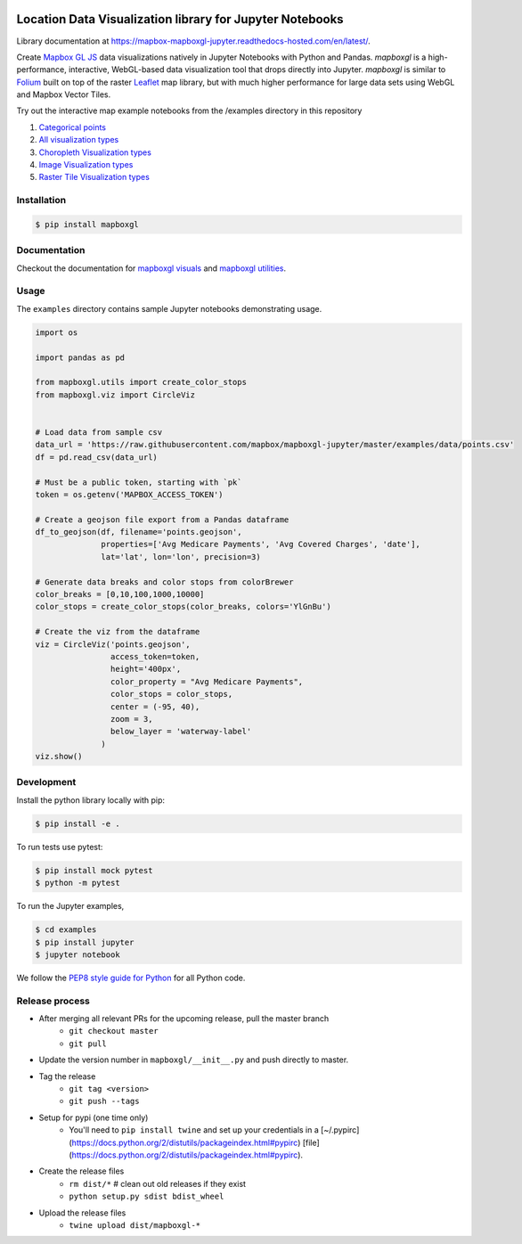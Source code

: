 .. image:: https://upload.wikimedia.org/wikipedia/commons/thumb/b/b4/Mapbox_Logo.svg/1280px-Mapbox_Logo.svg.png
   :width: 500
   :target: https://mapbox.com

=========================================================
Location Data Visualization library for Jupyter Notebooks
=========================================================

.. image:: https://travis-ci.org/mapbox/mapboxgl-jupyter.svg?branch=master
   :target: https://travis-ci.org/mapbox/mapboxgl-jupyter
   :alt: Build Status

.. image:: https://coveralls.io/repos/github/mapbox/mapboxgl-jupyter/badge.svg?branch=master
   :target: https://coveralls.io/github/mapbox/mapboxgl-jupyter?branch=master
   :alt: Coverage Status

.. image:: https://badge.fury.io/py/mapboxgl.svg
   :target: https://badge.fury.io/py/mapboxgl
   :alt: PyPI version


Library documentation at https://mapbox-mapboxgl-jupyter.readthedocs-hosted.com/en/latest/.

Create `Mapbox GL JS <https://www.mapbox.com/mapbox-gl-js/api/>`__ data
visualizations natively in Jupyter Notebooks with Python and Pandas. *mapboxgl*
is a high-performance, interactive, WebGL-based data visualization tool that
drops directly into Jupyter. *mapboxgl* is similar to `Folium
<https://github.com/python-visualization/folium>`__ built on top of the raster
`Leaflet <http://leafletjs.com/>`__ map library, but with much higher
performance for large data sets using WebGL and Mapbox Vector Tiles.

.. image:: https://cl.ly/3a0K2m1o2j1A/download/Image%202018-02-22%20at%207.16.58%20PM.png

Try out the interactive map example notebooks from the /examples directory in
this repository

1. `Categorical points <https://nbviewer.jupyter.org/github/mapbox/mapboxgl-jupyter/blob/master/examples/notebooks/point-viz-categorical-example.ipynb>`__
2. `All visualization types <https://nbviewer.jupyter.org/github/mapbox/mapboxgl-jupyter/blob/master/examples/notebooks/point-viz-types-example.ipynb>`__
3. `Choropleth Visualization types <https://nbviewer.jupyter.org/github/mapbox/mapboxgl-jupyter/blob/master/examples/notebooks/choropleth-viz-example.ipynb>`__
4. `Image Visualization types <https://nbviewer.jupyter.org/github/mapbox/mapboxgl-jupyter/blob/master/examples/notebooks/image-vis-type-example.ipynb>`__
5. `Raster Tile Visualization types <https://nbviewer.jupyter.org/github/mapbox/mapboxgl-jupyter/blob/master/examples/notebooks/rastertile-viz-type-example.ipynb>`__

Installation
============

.. code-block:: bash

   $ pip install mapboxgl

Documentation
=============

Checkout the documentation for `mapboxgl visuals
<https://github.com/mapbox/mapboxgl-jupyter/blob/master/docs-markdown/viz.md>`__
and `mapboxgl utilities
<https://github.com/mapbox/mapboxgl-jupyter/blob/master/docs-markdown/utils.md>`__.

Usage
=====

The ``examples`` directory contains sample Jupyter notebooks demonstrating usage.

.. code-block:: python

    import os

    import pandas as pd

    from mapboxgl.utils import create_color_stops
    from mapboxgl.viz import CircleViz


    # Load data from sample csv
    data_url = 'https://raw.githubusercontent.com/mapbox/mapboxgl-jupyter/master/examples/data/points.csv'
    df = pd.read_csv(data_url)

    # Must be a public token, starting with `pk`
    token = os.getenv('MAPBOX_ACCESS_TOKEN')

    # Create a geojson file export from a Pandas dataframe
    df_to_geojson(df, filename='points.geojson',
                  properties=['Avg Medicare Payments', 'Avg Covered Charges', 'date'],
                  lat='lat', lon='lon', precision=3)

    # Generate data breaks and color stops from colorBrewer
    color_breaks = [0,10,100,1000,10000]
    color_stops = create_color_stops(color_breaks, colors='YlGnBu')

    # Create the viz from the dataframe
    viz = CircleViz('points.geojson',
                    access_token=token,
                    height='400px',
                    color_property = "Avg Medicare Payments",
                    color_stops = color_stops,
                    center = (-95, 40),
                    zoom = 3,
                    below_layer = 'waterway-label'
                  )
    viz.show()

Development
===========

Install the python library locally with pip:

.. code-block:: console

   $ pip install -e .

To run tests use pytest:

.. code-block:: console

   $ pip install mock pytest
   $ python -m pytest

To run the Jupyter examples,

.. code-block:: console

   $ cd examples
   $ pip install jupyter
   $ jupyter notebook

We follow the `PEP8 style guide for Python <http://www.python.org/dev/peps/pep-0008/>`__ for all Python code.

Release process
===============

- After merging all relevant PRs for the upcoming release, pull the master branch
    * ``git checkout master``
    * ``git pull``
- Update the version number in ``mapboxgl/__init__.py`` and push directly to master.
- Tag the release
    * ``git tag <version>``
    * ``git push --tags``
- Setup for pypi (one time only)
    * You'll need to ``pip install twine`` and set up your credentials in a [~/.pypirc](https://docs.python.org/2/distutils/packageindex.html#pypirc) [file](https://docs.python.org/2/distutils/packageindex.html#pypirc).
- Create the release files
    * ``rm dist/*``  # clean out old releases if they exist
    * ``python setup.py sdist bdist_wheel``
- Upload the release files
    * ``twine upload dist/mapboxgl-*``
